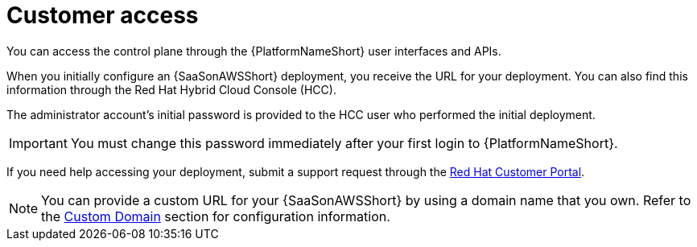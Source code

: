 :_mod-docs-content-type: <CONCEPT> 
[id="con-saas-customer-access"]
= Customer access

You can access the control plane through the {PlatformNameShort} user interfaces and APIs.

When you initially configure an {SaaSonAWSShort} deployment, you receive the URL for your deployment. 
You can also find this information through the Red{nbsp}Hat Hybrid Cloud Console (HCC).

The administrator account's initial password is provided to the HCC user who performed the initial deployment.

[IMPORTANT]
====
You must change this password immediately after your first login to {PlatformNameShort}.
====
If you need help accessing your deployment, submit a support request through the link:https://access.redhat.com/support[Red Hat Customer Portal].

[NOTE]
=====
You can provide a custom URL for your {SaaSonAWSShort} by using a domain name that you own. Refer to the link:https://docs.redhat.com/en/documentation/ansible_on_clouds/2.x/html/red_hat_ansible_automation_platform_service_on_aws/saas-service-definition#con-saas-custom-domain.adoc[Custom Domain] section for configuration information.
=====
//[Jameria Self] Added a link to the Custom Domain section to the note. To be confirmed after publishing.